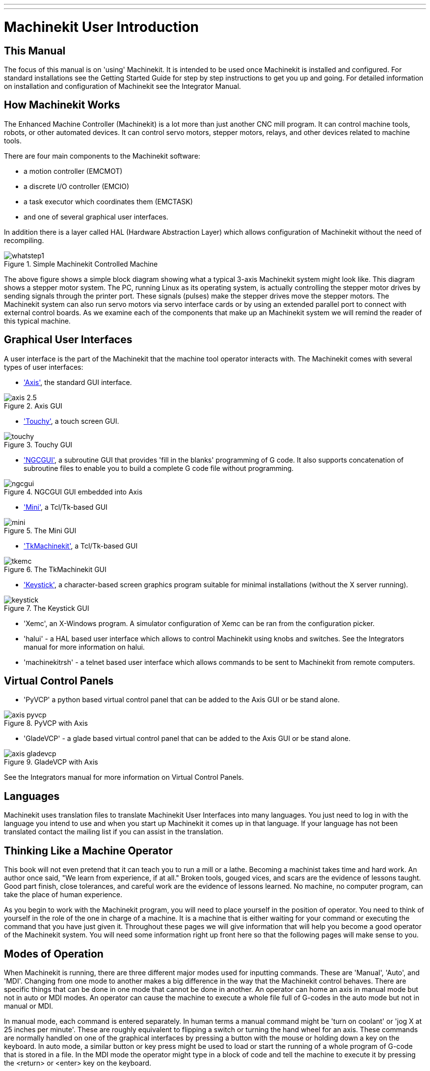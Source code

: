 ---
---

:skip-front-matter:

:imagesdir: ../common/images

= Machinekit User Introduction

[[cha:machinekit-user-introduction]] (((Machinekit User Introduction)))

== This Manual

The focus of this manual is on 'using' Machinekit. It is intended to be used
once Machinekit is installed and configured. For standard installations see
the Getting Started Guide for step by step instructions to get you up
and going. For detailed information on installation and configuration
of Machinekit see the Integrator Manual.

== How Machinekit Works[[how-Machinekit-works]]

The Enhanced Machine Controller (Machinekit) is a lot more than just another
CNC mill program. It can control machine tools, robots, or
other automated devices. It can control servo motors, stepper motors,
relays, and other devices related to machine tools.

There are four main components to the Machinekit software: 

* a motion controller (EMCMOT)
* a discrete I/O controller (EMCIO)
* a task executor which coordinates them (EMCTASK)
* and one of several graphical user interfaces. 

In addition there is a layer called HAL (Hardware Abstraction Layer) 
which allows configuration of Machinekit without the need of recompiling.

.Simple Machinekit Controlled Machine[[fig:Typical_machine]]

image::whatstep1.png[align="center"]

The above figure shows a simple block diagram showing
what a typical 3-axis Machinekit system might look like. This diagram shows a
stepper motor system. The PC, running Linux(((Linux))) as its operating
system, is actually controlling the stepper motor drives by sending
signals through the printer port. These signals (pulses) make the
stepper drives move the stepper motors. The Machinekit system can also run servo
motors via servo interface cards or by using an extended parallel port
to connect with external control boards. As we examine each of the
components that make up an Machinekit system we will remind the reader of
this typical machine. 

== Graphical User Interfaces[[sub:Graphical-User-Interfaces]]

A user interface is the part of the Machinekit that the machine tool
operator interacts with. The Machinekit comes with several types of user
interfaces:

* <<cha:axis-gui,'Axis'>>, the standard GUI interface.

.Axis GUI[[fig:The-Axis-GUI]]

image::axis-2.5.png[align="center"]

* <<cha:touchy-gui,'Touchy'>>, a touch screen GUI.

.Touchy GUI[[fig:touchy-gui]]

image::touchy.png[align="center"]

* <<cha:ngcgui,'NGCGUI'>>, a subroutine GUI that provides 'fill in the blanks'
   programming of G code. It also supports concatenation of subroutine files
   to enable you to build a complete G code file without programming.

.NGCGUI GUI embedded into Axis[[fig:ngcgui-gui]]

image::ngcgui.png[align="center"]

* <<cha:mini-gui,'Mini'>>, a Tcl/Tk-based GUI 

.The Mini GUI[[fig:The-Mini-GUI]]

image::mini.png[align="center"]

* <<cha:tkmachinekit-gui,'TkMachinekit'>>, a Tcl/Tk-based GUI

.The TkMachinekit GUI[[fig:The-TkMachinekit-GUI]]

image::tkemc.png[align="center"]

* <<cha:keystick-gui,'Keystick'>>, a character-based screen graphics program
  suitable for minimal installations (without the X server running).

.The Keystick GUI[[fig:The-Keystick-GUI]]

image::keystick.png[align="center"]


* 'Xemc', an X-Windows program. A simulator configuration of Xemc can be 
   ran from the configuration picker.

* 'halui' - a HAL based user interface which allows to control Machinekit
   using knobs and switches. See the Integrators manual for more information
   on halui.

* 'machinekitrsh' - a telnet based user interface which allows commands to
   be sent to Machinekit from remote computers.

== Virtual Control Panels

* 'PyVCP' a python based virtual control panel that can be added to the
   Axis GUI or be stand alone.

.PyVCP with Axis[[fig:pyvcp-with-axis]]

image::axis-pyvcp.png[align="center"]

* 'GladeVCP' - a glade based virtual control panel that can be added to
   the Axis GUI or be stand alone.

.GladeVCP with Axis[[fig:gladevcp-with-axis]]

image::axis-gladevcp.png[align="center"]

See the Integrators manual for more information on Virtual Control Panels.

== Languages

Machinekit uses translation files to translate Machinekit User Interfaces into many
languages. You just need to log in with the language you intend to use
and when you start up Machinekit it comes up in that language. If your
language has not been translated contact the mailing list if you can assist in the translation.

== Thinking Like a Machine Operator[[sec:Thinking-Operator]]

This book will not even pretend that it can teach you to run a mill or
a lathe. Becoming a machinist takes time and hard work. An author once
said, "We learn from experience, if at all." Broken tools, gouged
vices, and scars are the evidence of lessons taught. Good part finish,
close tolerances, and careful work are the evidence of lessons learned.
No machine, no computer program, can take the place of human
experience.

As you begin to work with the Machinekit program, you will need to place
yourself in the position of operator. You need to think of yourself in
the role of the one in charge of a machine. It is a machine that is
either waiting for your command or executing the command that you have
just given it. Throughout these pages we will give information that
will help you become a good operator of the Machinekit system. You will need
some information right up front here so that the following pages will
make sense to you.

== Modes of Operation[[sub:Modes-of-Operation]]

When Machinekit is running, there are three different major modes used
for inputting commands. These are 'Manual', 'Auto',
and 'MDI'. Changing from one mode to another makes a big
difference in the way that the Machinekit control behaves. There are specific things
that can be done in one mode that cannot be done in another. An
operator can home an axis in manual mode but not in auto or MDI modes.
An operator can cause the machine to execute a whole file full of
G-codes in the auto mode but not in manual or MDI.

In manual mode, each command is entered separately. In human terms a
manual command might be 'turn on coolant' or 'jog X at 25 inches per
minute'. These are roughly equivalent to flipping a switch or turning
the hand wheel for an axis. These commands are normally handled on one
of the graphical interfaces by pressing a button with the mouse or
holding down a key on the keyboard. In auto mode, a similar button or
key press might be used to load or start the running of a whole program
of G-code that is stored in a file. In the MDI mode the operator might
type in a block of code and tell the machine to execute it by pressing
the <return> or <enter> key on the keyboard.

Some motion control commands are available and will cause the same
changes in motion in all modes. These include 'abort',
'estop', and 'feed rate override').
Commands like these should be self explanatory.

The AXIS user interface hides some of the distinctions between Auto
and the other modes by making Auto-commands available at most times. It
also blurs the distinction between Manual and MDI because some Manual
commands like Touch Off are actually implemented by sending MDI
commands. It does this by automatically changing to the mode that is
needed for the action the user has requested.
